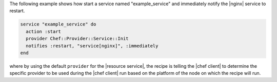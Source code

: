 .. This is an included how-to. 

The following example shows how start a service named "example_service" and immediately notify the |nginx| service to restart.

.. code-block:: ruby

   service "example_service" do
     action :start
     provider Chef::Provider::Service::Init
     notifies :restart, "service[nginx]", :immediately
   end

where by using the default ``provider`` for the |resource service|, the recipe is telling the |chef client| to determine the specific provider to be used during the |chef client| run based on the platform of the node on which the recipe will run.

